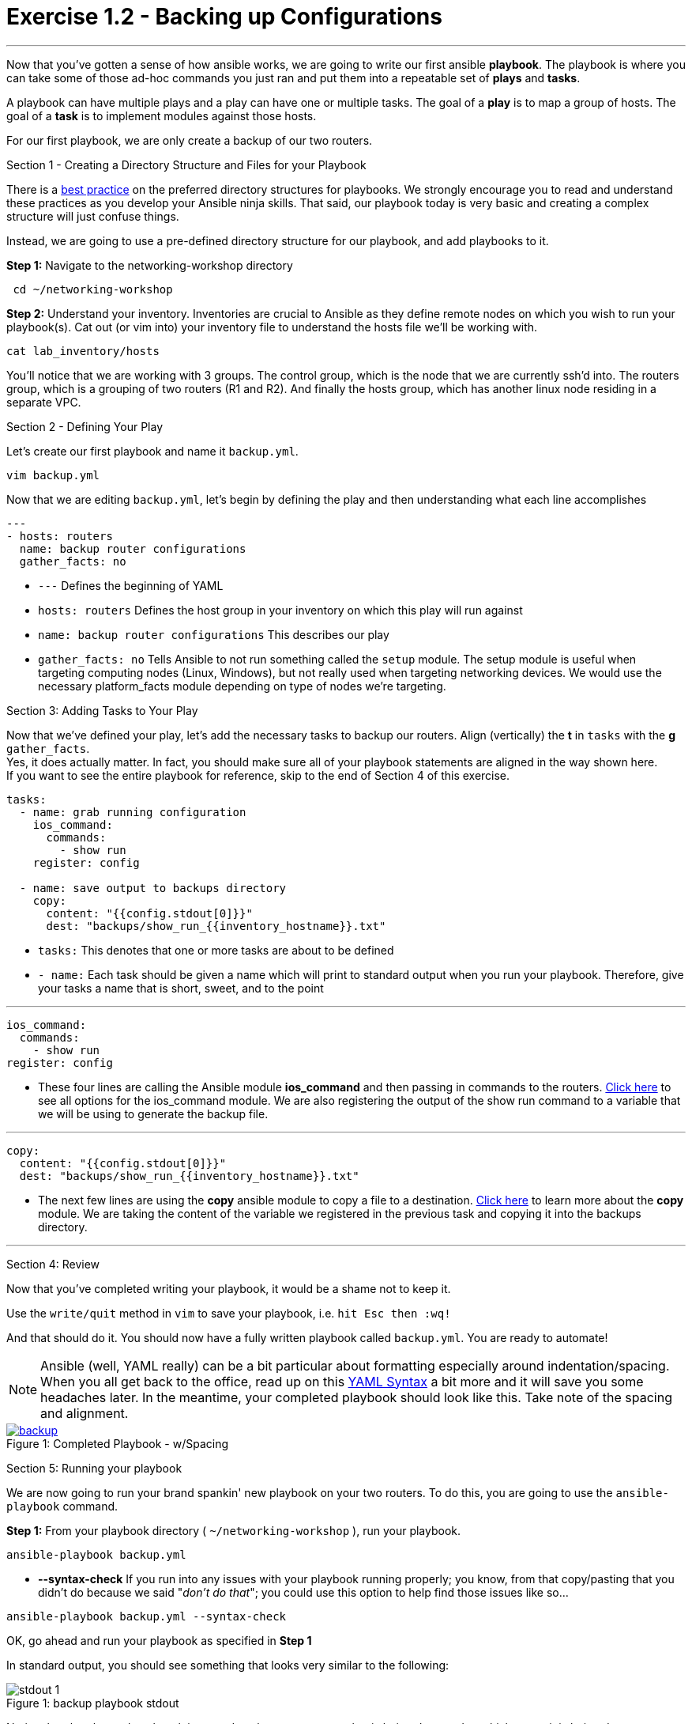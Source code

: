 :figure-caption!:
:become_url: http://docs.ansible.com/ansible/become.html#new-command-line-options
:dir_url: http://docs.ansible.com/ansible/playbooks_best_practices.html
:ios_command_url: http://docs.ansible.com/ansible/latest/ios_command_module.html
:copy_url: http://docs.ansible.com/ansible/latest/copy_module.html
:yaml_url: http://docs.ansible.com/ansible/YAMLSyntax.html
:image_links: https://s3.amazonaws.com/ansible-workshop.redhatgov.io/_images


= Exercise 1.2 - Backing up Configurations

---

****
Now that you've gotten a sense of how ansible works, we are going to write our first
ansible *playbook*.  The playbook is where you can take some of those ad-hoc commands you just ran
and put them into a repeatable set of *plays* and *tasks*.

A playbook can have multiple plays and a play
can have one or multiple tasks.  The goal of a *play* is to map a group of hosts.  The goal of a *task* is to implement modules against those hosts.

For our first playbook, we are only create a backup of our two routers.

[.lead]
Section 1 - Creating a Directory Structure and Files for your Playbook

There is a link:{dir_url}[best practice] on the preferred directory structures for playbooks.  We strongly encourage
you to read and understand these practices as you develop your Ansible ninja skills.  That said,
our playbook today is very basic and creating a complex structure will just confuse things.

Instead, we are going to use a pre-defined directory structure for our playbook, and add playbooks to it.

====
*Step 1:* Navigate to the networking-workshop directory
----
 cd ~/networking-workshop
----
*Step 2:* Understand your inventory.  Inventories are crucial to Ansible as they define remote nodes on which you wish to run
your playbook(s).  Cat out (or vim into) your inventory file to understand the hosts file we'll be working with.

----
cat lab_inventory/hosts
----
You'll notice that we are working with 3 groups.  The control group, which is the node that we are currently ssh'd into.
The routers group, which is a grouping of two routers (R1 and R2). And finally the hosts group, which has another linux node residing in a separate VPC.
====

[.lead]
Section 2 - Defining Your Play

Let's create our first playbook and name it ```backup.yml```.
----
vim backup.yml
----
Now that we are editing ```backup.yml```, let's begin by defining the play and then understanding what each line accomplishes


====
[source,bash]
----
---
- hosts: routers
  name: backup router configurations
  gather_facts: no
----

====

- ```---``` Defines the beginning of YAML
- ```hosts: routers``` Defines the host group in your inventory on which this play will run against
- ```name: backup router configurations``` This describes our play
- ```gather_facts: no``` Tells Ansible to not run something called the ```setup``` module.
The setup module is useful when targeting computing nodes (Linux, Windows), but not really used when targeting networking devices.
We would use the necessary platform_facts module depending on type of nodes we're targeting.

[.lead]
Section 3: Adding Tasks to Your Play

Now that we've defined your play, let's add the necessary tasks to backup our routers.  Align (vertically) the *t* in ```tasks``` with the *g* ```gather_facts```.  +
Yes, it does actually matter.  In fact, you should make sure all of your playbook statements are aligned in the way shown here. +
If you want to see the entire playbook for reference, skip to the end of Section 4 of this exercise.

====
[source,bash]
----
tasks:
  - name: grab running configuration
    ios_command:
      commands:
        - show run
    register: config

  - name: save output to backups directory
    copy:
      content: "{{config.stdout[0]}}"
      dest: "backups/show_run_{{inventory_hostname}}.txt"
----

====

- ```tasks:``` This denotes that one or more tasks are about to be defined
- ```- name:``` Each task should be given a name which will print to standard output when you run your playbook.
Therefore, give your tasks a name that is short, sweet, and to the point

---

[source,text]
----
ios_command:
  commands:
    - show run
register: config
----
- These four lines are calling the Ansible module *ios_command* and then passing in commands to the routers.
link:{ios_command_url}[Click here] to see all options for the ios_command module.
We are also registering the output of the show run command to a variable that we will be using to generate the backup file.

---

[source,text]
----
copy:
  content: "{{config.stdout[0]}}"
  dest: "backups/show_run_{{inventory_hostname}}.txt"
----
- The next few lines are using the *copy* ansible module to copy a file to a destination.  link:{copy_url}[Click here] to learn more
about the *copy* module.  We are taking the content of the variable we registered in the previous task and copying it into the backups directory.

---

[.lead]
Section 4: Review

Now that you've completed writing your playbook, it would be a shame not to keep it.

Use the ```write/quit``` method in ```vim``` to save your playbook, i.e. ```hit Esc then :wq!```


And that should do it.  You should now have a fully written playbook called ```backup.yml```.
You are ready to automate!

[NOTE]
Ansible (well, YAML really) can be a bit particular about formatting especially around indentation/spacing.  When you all get back to the office,
read up on this link:{yaml_url}[YAML Syntax] a bit more and it will save you some headaches later.  In the meantime, your completed playbook should look
like this.  Take note of the spacing and alignment.

image::backup.png[caption="Figure 1: ", title="Completed Playbook - w/Spacing", link="{image_links}/backup.png"]

[.lead]
Section 5: Running your playbook

We are now going to run your brand spankin' new playbook on your two routers.  To do this,
 you are going to use the ```ansible-playbook``` command.

====
*Step 1:* From your playbook directory ( ```~/networking-workshop``` ), run your playbook.
----
ansible-playbook backup.yml
----
====
[NOTE]
- *--syntax-check* If you run into any issues with your playbook running properly;
you know, from that copy/pasting that you didn't do because we said "_don't do that_"; you could use this option to help find those issues like so...
----
ansible-playbook backup.yml --syntax-check
----

OK, go ahead and run your playbook as specified in *Step 1*

In standard output, you should see something that looks very similar to the following:

image::stdout_1.png[caption="Figure 1: ", title="backup playbook stdout"]

Notice that the play and each task is named so that you can see what is being done and to which router it is being done to.

